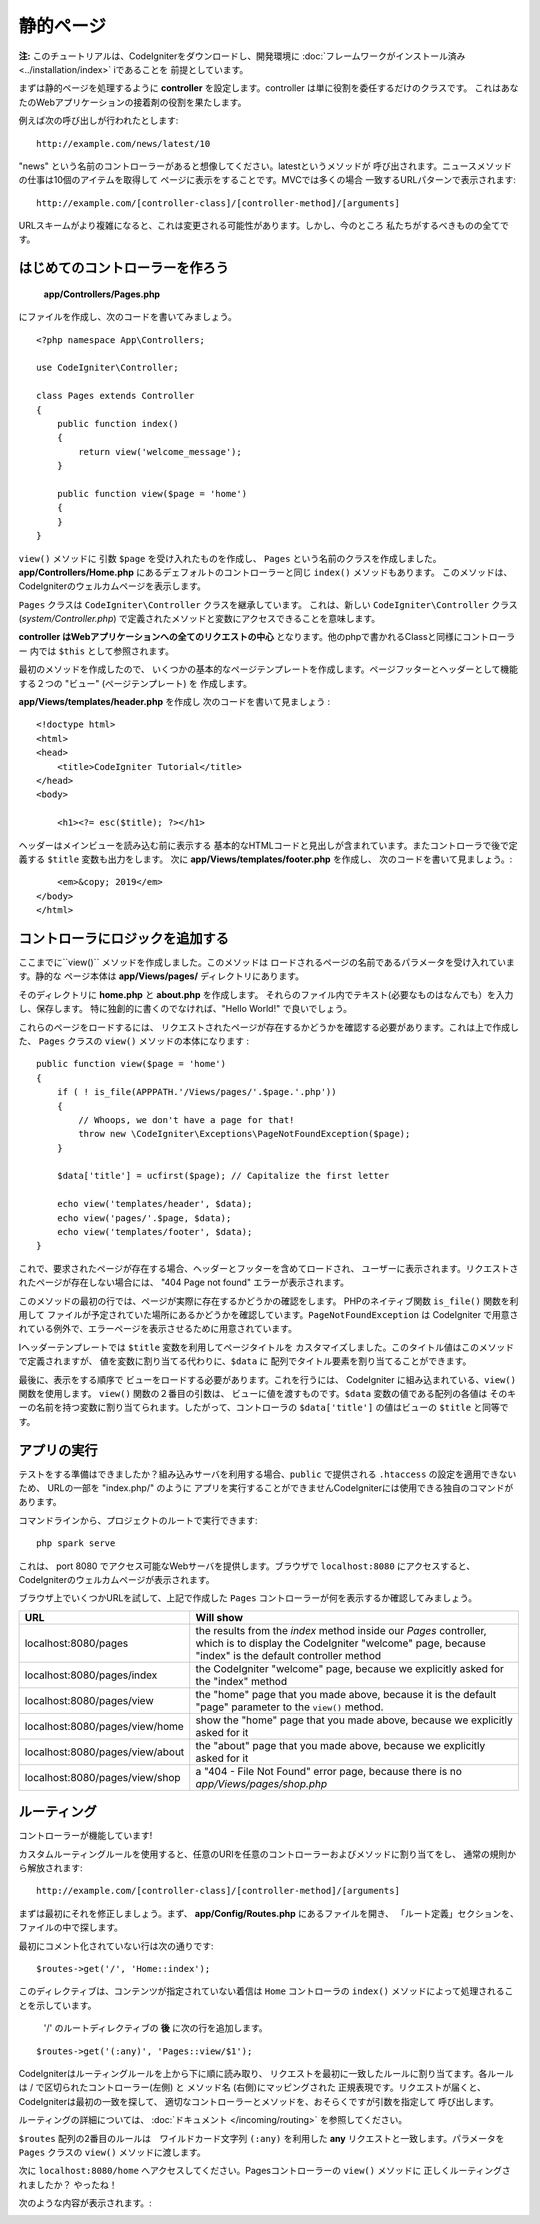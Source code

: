 静的ページ
###############################################################################

**注:** このチュートリアルは、CodeIgniterをダウンロードし、開発環境に 
:doc:`フレームワークがインストール済み <../installation/index>`   iであることを
前提としています。

まずは静的ページを処理するように  **controller**  
を設定します。controller は単に役割を委任するだけのクラスです。
これはあなたのWebアプリケーションの接着剤の役割を果たします。

例えば次の呼び出しが行われたとします:

::

    http://example.com/news/latest/10

"news" という名前のコントローラーがあると想像してください。latestというメソッドが
呼び出されます。ニュースメソッドの仕事は10個のアイテムを取得して
ページに表示をすることです。MVCでは多くの場合
一致するURLパターンで表示されます:

::

    http://example.com/[controller-class]/[controller-method]/[arguments]

URLスキームがより複雑になると、これは変更される可能性があります。しかし、今のところ
私たちがするべきものの全てです。

はじめてのコントローラーを作ろう
-------------------------------------------------------

 **app/Controllers/Pages.php** 
にファイルを作成し、次のコードを書いてみましょう。

::

    <?php namespace App\Controllers;

    use CodeIgniter\Controller;

    class Pages extends Controller
    {
        public function index()
        {
            return view('welcome_message');
        }

        public function view($page = 'home')
        {
        }
    }

``view()`` メソッドに 引数 ``$page`` を受け入れたものを作成し、
``Pages`` という名前のクラスを作成しました。**app/Controllers/Home.php** にあるデェフォルトのコントローラーと同じ 
``index()`` メソッドもあります。
このメソッドは、CodeIgniterのウェルカムページを表示します。

``Pages`` クラスは
``CodeIgniter\Controller`` クラスを継承しています。 
これは、新しい  ``CodeIgniter\Controller`` クラス
(*system/Controller.php*)  で定義されたメソッドと変数にアクセスできることを意味します。

**controller はWebアプリケーションへの全てのリクエストの中心**
となります。他のphpで書かれるClassと同様にコントローラー 内では
``$this`` として参照されます。

最初のメソッドを作成したので、
いくつかの基本的なページテンプレートを作成します。ページフッターとヘッダーとして機能する２つの "ビュー" (ページテンプレート) を
作成します。

**app/Views/templates/header.php** を作成し
次のコードを書いて見ましょう :

::

    <!doctype html>
    <html>
    <head>
        <title>CodeIgniter Tutorial</title>
    </head>
    <body>

        <h1><?= esc($title); ?></h1>

ヘッダーはメインビューを読み込む前に表示する
基本的なHTMLコードと見出しが含まれています。またコントローラで後で定義する 
``$title`` 変数も出力をします。
次に **app/Views/templates/footer.php** を作成し、
次のコードを書いて見ましょう。:

::

        <em>&copy; 2019</em>
    </body>
    </html>

.. 　注::   **header.php** テンプレートをよく見ると、 **esc()** 
    を使用しています。これは、COdeIgniterが提供するグローバル関数であり、
    XSS 攻撃を防ぐものです。これについては、 :doc:`こちら </general/common_functions>` で詳細を確認することができます。

.. 警告:: このチュートリアルでは2つの **view()** 関数を参照しています。
    １つは ``public function view($page = 'home')`` で作成されたクラスメソッドです。
    そして ``echo view('welcome_message');``  で、ビューを表示しています。
    どちらも *技術的* 機能です。しかし、クラス関数で作成すると
    メソッドと呼ばれます。

コントローラにロジックを追加する
-------------------------------------------------------

ここまでに``view()`` メソッドを作成しました。このメソッドは
ロードされるページの名前であるパラメータを受け入れています。静的な
ページ本体は  **app/Views/pages/**
ディレクトリにあります。

そのディレクトリに  **home.php** と **about.php** を作成します。
それらのファイル内でテキスト(必要なものはなんでも）を入力し、保存します。
特に独創的に書くのでなければ、"Hello World!" で良いでしょう。 

これらのページをロードするには、
リクエストされたページが存在するかどうかを確認する必要があります。これは上で作成した、  ``Pages``  クラスの 
``view()``  メソッドの本体になります :

::

    public function view($page = 'home')
    {
        if ( ! is_file(APPPATH.'/Views/pages/'.$page.'.php'))
        {
            // Whoops, we don't have a page for that!
            throw new \CodeIgniter\Exceptions\PageNotFoundException($page);
        }

        $data['title'] = ucfirst($page); // Capitalize the first letter

        echo view('templates/header', $data);
        echo view('pages/'.$page, $data);
        echo view('templates/footer', $data);
    }

これで、要求されたページが存在する場合、ヘッダーとフッターを含めてロードされ、
ユーザーに表示されます。リクエストされたページが存在しない場合には、 "404 Page not found"
エラーが表示されます。

このメソッドの最初の行では、ページが実際に存在するかどうかの確認をします。
PHPのネイティブ関数  ``is_file()``  関数を利用して
ファイルが予定されていた場所にあるかどうかを確認しています。``PageNotFoundException`` は CodeIgniter
で用意されている例外で、エラーページを表示させるために用意されています。

Iヘッダーテンプレートでは ``$title`` 変数を利用してページタイトルを
カスタマイズしました。このタイトル値はこのメソッドで定義されますが、
値を変数に割り当てる代わりに、``$data`` に
配列でタイトル要素を割り当てることができます。

最後に、表示をする順序で
ビューをロードする必要があります。これを行うには、
CodeIgniter に組み込まれている、``view()`` 関数を使用します。 ``view()`` 関数の２番目の引数は、
ビューに値を渡すものです。``$data`` 変数の値である配列の各値は
そのキーの名前を持つ変数に割り当てられます。したがって、コントローラの
``$data['title']``  の値はビューの ``$title``  
と同等です。

.. 注::  **view()** 関数に渡されるファイルとディレクトリの名前は必須です。
    実際のディレクトリとファイル自体の大文字小文字をを一致させるかはシステムが、
    そして大文字と小文字を区別するプラットフォームでは、エラーを投げますこれらについては、
    :doc:` こちら </outgoing/views>` をご確認ください。

アプリの実行
-------------------------------------------------------

テストをする準備はできましたか？組み込みサーバを利用する場合、``public``  で提供される ``.htaccess`` 
の設定を適用できないため、
URLの一部を "index.php/"  のように
アプリを実行することができませんCodeIgniterには使用できる独自のコマンドがあります。

コマンドラインから、プロジェクトのルートで実行できます:

::

    php spark serve

これは、 port 8080 でアクセス可能なWebサーバを提供します。ブラウザで ``localhost:8080`` にアクセスすると、
CodeIgniterのウェルカムページが表示されます。

ブラウザ上でいくつかURLを試して、上記で作成した ``Pages`` 
コントローラーが何を表示するか確認してみましょう。

.. table::
    :widths: 20 80

    +---------------------------------+-----------------------------------------------------------------+
    | URL                             | Will show                                                       |
    +=================================+=================================================================+
    | localhost:8080/pages            | the results from the `index` method inside our `Pages`          |
    |                                 | controller, which is to display the CodeIgniter "welcome" page, |
    |                                 | because "index" is the default controller method                |
    +---------------------------------+-----------------------------------------------------------------+
    | localhost:8080/pages/index      | the CodeIgniter "welcome" page, because we explicitly asked for |
    |                                 | the "index" method                                              |
    +---------------------------------+-----------------------------------------------------------------+
    | localhost:8080/pages/view       | the "home" page that you made above, because it is the default  |
    |                                 | "page" parameter to the ``view()`` method.                      |
    +---------------------------------+-----------------------------------------------------------------+
    | localhost:8080/pages/view/home  | show the "home" page that you made above, because we explicitly |
    |                                 | asked for it                                                    |
    +---------------------------------+-----------------------------------------------------------------+
    | localhost:8080/pages/view/about | the "about" page that you made above, because we explicitly     |
    |                                 | asked for it                                                    |
    +---------------------------------+-----------------------------------------------------------------+
    | localhost:8080/pages/view/shop  | a "404 - File Not Found" error page, because there is no        |
    |                                 | `app/Views/pages/shop.php`                                      |
    +---------------------------------+-----------------------------------------------------------------+


ルーティング
-------------------------------------------------------

コントローラーが機能しています! 

カスタムルーティングルールを使用すると、任意のURIを任意のコントローラーおよびメソッドに割り当てをし、
通常の規則から解放されます:

::

    http://example.com/[controller-class]/[controller-method]/[arguments]

まずは最初にそれを修正しましょう。まず、 **app/Config/Routes.php** にあるファイルを開き、
「ルート定義」セクションを、 
ファイルの中で探します。

最初にコメント化されていない行は次の通りです:

::

    $routes->get('/', 'Home::index');

このディレクティブは、コンテンツが指定されていない着信は 
``Home`` コントローラの ``index()`` メソッドによって処理されることを示しています。 

 '/' のルートディレクティブの **後** に次の行を追加します。

::

    $routes->get('(:any)', 'Pages::view/$1');

CodeIgniterはルーティングルールを上から下に順に読み取り、
リクエストを最初に一致したルールに割り当てます。各ルールは / で区切られたコントローラー(左側) と
メソッド名 (右側)にマッピングされた
正規表現です。リクエストが届くと、CodeIgniterは最初の一致を探して、
適切なコントローラーとメソッドを、おそらくですが引数を指定して
呼び出します。

ルーティングの詳細については、
:doc:`ドキュメント </incoming/routing>` を参照してください。

``$routes``  配列の2番目のルールは　ワイルドカード文字列 ``(:any)`` を利用した   
**any**  リクエストと一致します。パラメータを 
``Pages`` クラスの ``view()`` メソッドに渡します。 

次に  ``localhost:8080/home`` へアクセスしてください。Pagesコントローラーの ``view()`` メソッドに
正しくルーティングされましたか？ やったね！

次のような内容が表示されます。:

.. image:: ../images/tutorial1.png
    :align: center

.. 注意:: ルーツを手動で指定する場合は無効にすることをお勧めします。
     ``$routes->setAutoRoute(false);`` に設定することで自動ルーティングを無効にします。
    これにより、定義したルートのみアクセスできるようになります。
